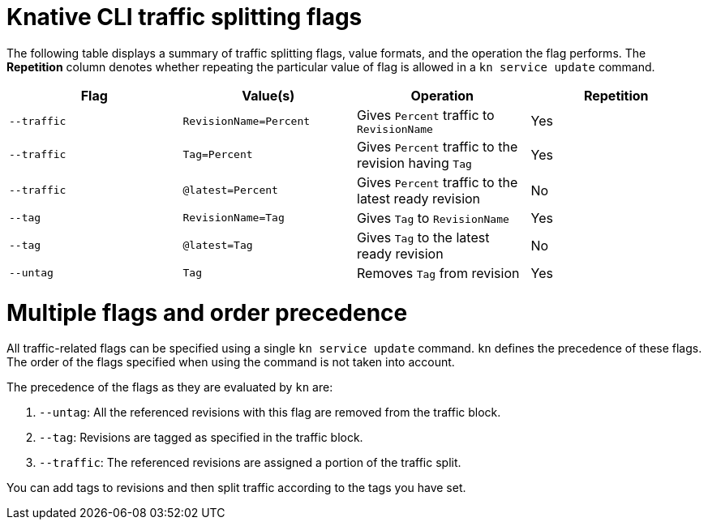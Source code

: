 // Module included in the following assemblies:
//
// * serverless/develop/serverless-traffic-management.adoc

:_mod-docs-content-type: REFERENCE
[id="serverless-traffic-splitting-flags-kn_{context}"]
= Knative CLI traffic splitting flags

The following table displays a summary of traffic splitting flags, value formats, and the operation the flag performs. The *Repetition* column denotes whether repeating the particular value of flag is allowed in a `kn service update` command.

[cols=4*,options="header"]
|===
|Flag
|Value(s)
|Operation
|Repetition

|`--traffic`
|`RevisionName=Percent`
|Gives `Percent` traffic to `RevisionName`
|Yes

|`--traffic`
|`Tag=Percent`
|Gives `Percent` traffic to the revision having `Tag`
|Yes

|`--traffic`
|`@latest=Percent`
|Gives `Percent` traffic to the latest ready revision
|No

|`--tag`
|`RevisionName=Tag`
|Gives `Tag` to `RevisionName`
|Yes

|`--tag`
|`@latest=Tag`
|Gives `Tag` to the latest ready revision
|No

|`--untag`
|`Tag`
|Removes `Tag` from revision
|Yes
|===

[id="serverless-traffic-splitting-flags-kn-precedence_{context}"]
= Multiple flags and order precedence

All traffic-related flags can be specified using a single `kn service update` command. `kn` defines the precedence of these flags. The order of the flags specified when using the command is not taken into account.

The precedence of the flags as they are evaluated by `kn` are:

. `--untag`: All the referenced revisions with this flag are removed from the traffic block.
. `--tag`: Revisions are tagged as specified in the traffic block.
. `--traffic`: The referenced revisions are assigned a portion of the traffic split.

You can add tags to revisions and then split traffic according to the tags you have set.
